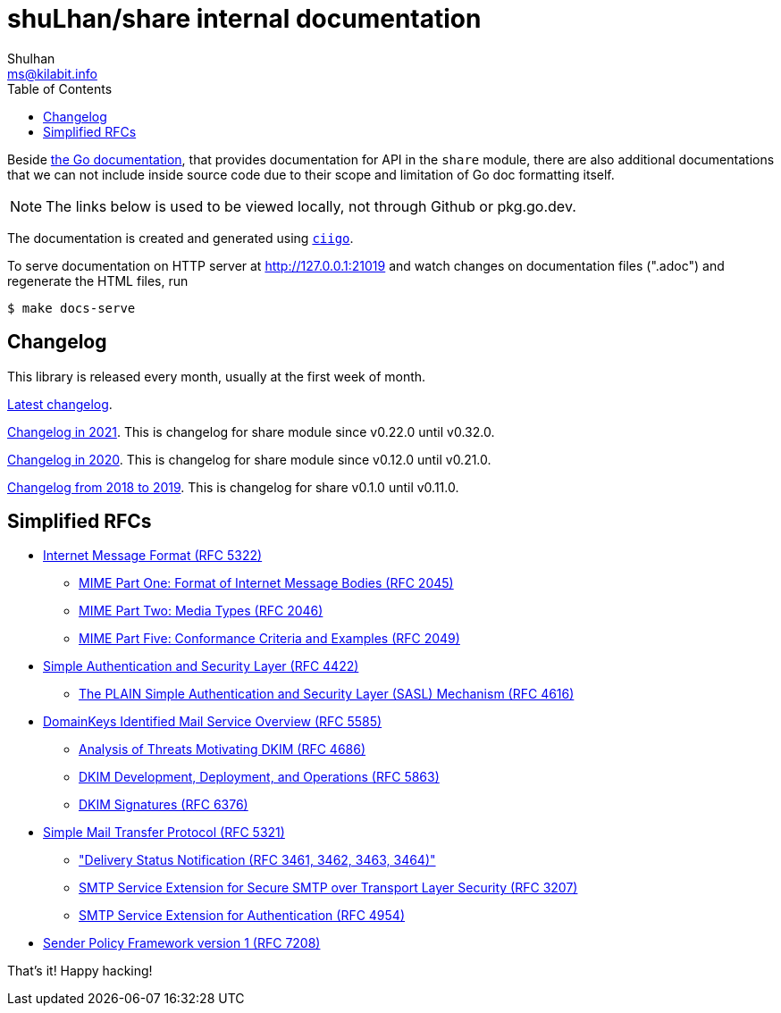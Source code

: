 # shuLhan/share internal documentation
Shulhan <ms@kilabit.info>
:toc:

Beside
https://pkg.go.dev/github.com/shuLhan/share#section-documentation[the Go documentation],
that provides documentation for API in the `share` module, there are also
additional documentations that we can not include inside source code due to
their scope and limitation of Go doc formatting itself.

NOTE: The links below is used to be viewed locally, not through Github or
pkg.go.dev.

The documentation is created and generated using
https://git.sr.ht/~shulhan/ciigo[`ciigo`].

To serve documentation on HTTP server at http://127.0.0.1:21019 and watch
changes on documentation files (".adoc") and regenerate the HTML
files, run

----
$ make docs-serve
----


== Changelog

This library is released every month, usually at the first week of month.

link:CHANGELOG.html[Latest changelog^].

link:CHANGELOG_2021.html[Changelog in 2021^].
This is changelog for share module since v0.22.0 until v0.32.0.

link:CHANGELOG_2020.html[Changelog in 2020^].
This is changelog for share module since v0.12.0 until v0.21.0.

link:CHANGELOG_2018-2019.html[Changelog from 2018 to 2019^].
This is changelog for share v0.1.0 until v0.11.0.


== Simplified RFCs

* link:IMF.html[Internet Message Format (RFC 5322)]
** link:MIME_I_FORMAT.html[MIME Part One: Format of Internet Message Bodies (RFC 2045)]
** link:MIME_II_MEDIA_TYPES.html[MIME Part Two: Media Types (RFC 2046)]
** link:MIME_V_CONFORMANCE.html[MIME Part Five: Conformance Criteria and Examples (RFC 2049)]

* link:SASL.html[Simple Authentication and Security Layer (RFC 4422)]
** link:SASL_PLAIN.html[The PLAIN Simple Authentication and Security Layer (SASL) Mechanism (RFC 4616)]

* link:DKIM_OVERVIEW.html[DomainKeys Identified Mail Service Overview (RFC 5585)]
** link:DKIM_THREATS.html[Analysis of Threats Motivating DKIM (RFC 4686)]
** link:DKIM_DEVOPS.html[DKIM Development, Deployment, and Operations (RFC 5863)]
** link:DKIM_SIGNATURES.html[DKIM Signatures (RFC 6376)]

* link:SMTP.html[Simple Mail Transfer Protocol (RFC 5321)]
** link:ESMTP_DSN.html["Delivery Status Notification (RFC 3461, 3462, 3463, 3464)"]
** link:ESMTP_TLS.html[SMTP Service Extension for Secure SMTP over Transport Layer Security (RFC 3207)]
** link:ESMTP_AUTH.html[SMTP Service Extension for Authentication (RFC 4954)]

* link:SPF.html[Sender Policy Framework version 1 (RFC 7208)]

That's it! Happy hacking!
